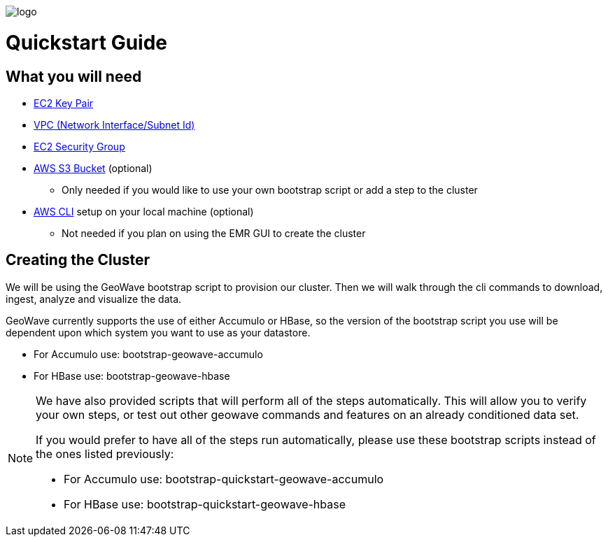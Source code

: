 [[quickstart-guide-intro]]
<<<

image::logo.png[scaledwidth="25%"]

= Quickstart Guide

== What you will need
- <<110-appendices.adoc#create-ec2-key-pair, EC2 Key Pair>>
- <<110-appendices.adoc#create-ec2-vpc-network-interface-subnet-id, VPC (Network Interface/Subnet Id)>>
- <<110-appendices.adoc#create-ec2-security-group, EC2 Security Group>>
- <<110-appendices.adoc#create-aws-s3-bucket, AWS S3 Bucket>> (optional)
 * Only needed if you would like to use your own bootstrap script or add a step to the cluster
- <<110-appendices.adoc#aws-cli-setup, AWS CLI>> setup on your local machine (optional)
 * Not needed if you plan on using the EMR GUI to create the cluster

== Creating the Cluster

We will be using the GeoWave bootstrap script to provision our cluster. Then we will walk through the cli commands 
to download, ingest, analyze and visualize the data.

GeoWave currently supports the use of either Accumulo or HBase, so the version of the bootstrap script you 
use will be dependent upon which system you want to use as your datastore.

- For Accumulo use: bootstrap-geowave-accumulo
- For HBase use: bootstrap-geowave-hbase

[NOTE]
====
We have also provided scripts that will perform all of the steps automatically. This will allow you to verify your 
own steps, or test out other geowave commands and features on an already conditioned data set.

If you would prefer to have all of the steps run automatically, please use these bootstrap scripts instead of the 
ones listed previously:

- For Accumulo use: bootstrap-quickstart-geowave-accumulo
- For HBase use: bootstrap-quickstart-geowave-hbase
====
